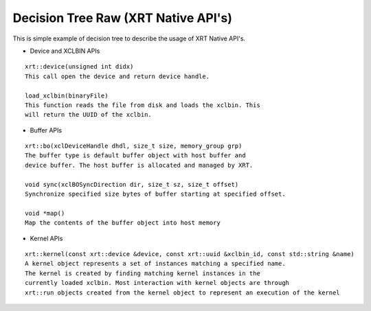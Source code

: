 Decision Tree Raw (XRT Native API's)
===========

This is simple example of decision tree to describe the usage of XRT Native API's.

- Device and XCLBIN APIs

::

    xrt::device(unsigned int didx)
    This call open the device and return device handle.

    load_xclbin(binaryFile)
    This function reads the file from disk and loads the xclbin. This 
    will return the UUID of the xclbin.


    
- Buffer APIs

::

    xrt::bo(xclDeviceHandle dhdl, size_t size, memory_group grp)
    The buffer type is default buffer object with host buffer and 
    device buffer. The host buffer is allocated and managed by XRT.
    
    void sync(xclBOSyncDirection dir, size_t sz, size_t offset)
    Synchronize specified size bytes of buffer starting at specified offset.

    void *map()
    Map the contents of the buffer object into host memory



- Kernel APIs

::

    xrt::kernel(const xrt::device &device, const xrt::uuid &xclbin_id, const std::string &name)
    A kernel object represents a set of instances matching a specified name.
    The kernel is created by finding matching kernel instances in the 
    currently loaded xclbin. Most interaction with kernel objects are through
    xrt::run objects created from the kernel object to represent an execution of the kernel


    

